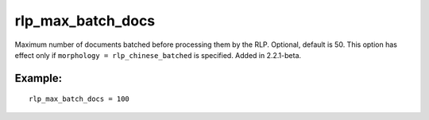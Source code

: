 rlp\_max\_batch\_docs
~~~~~~~~~~~~~~~~~~~~~

Maximum number of documents batched before processing them by the RLP.
Optional, default is 50. This option has effect only if
``morphology = rlp_chinese_batched`` is specified. Added in 2.2.1-beta.

Example:
^^^^^^^^

::


    rlp_max_batch_docs = 100

